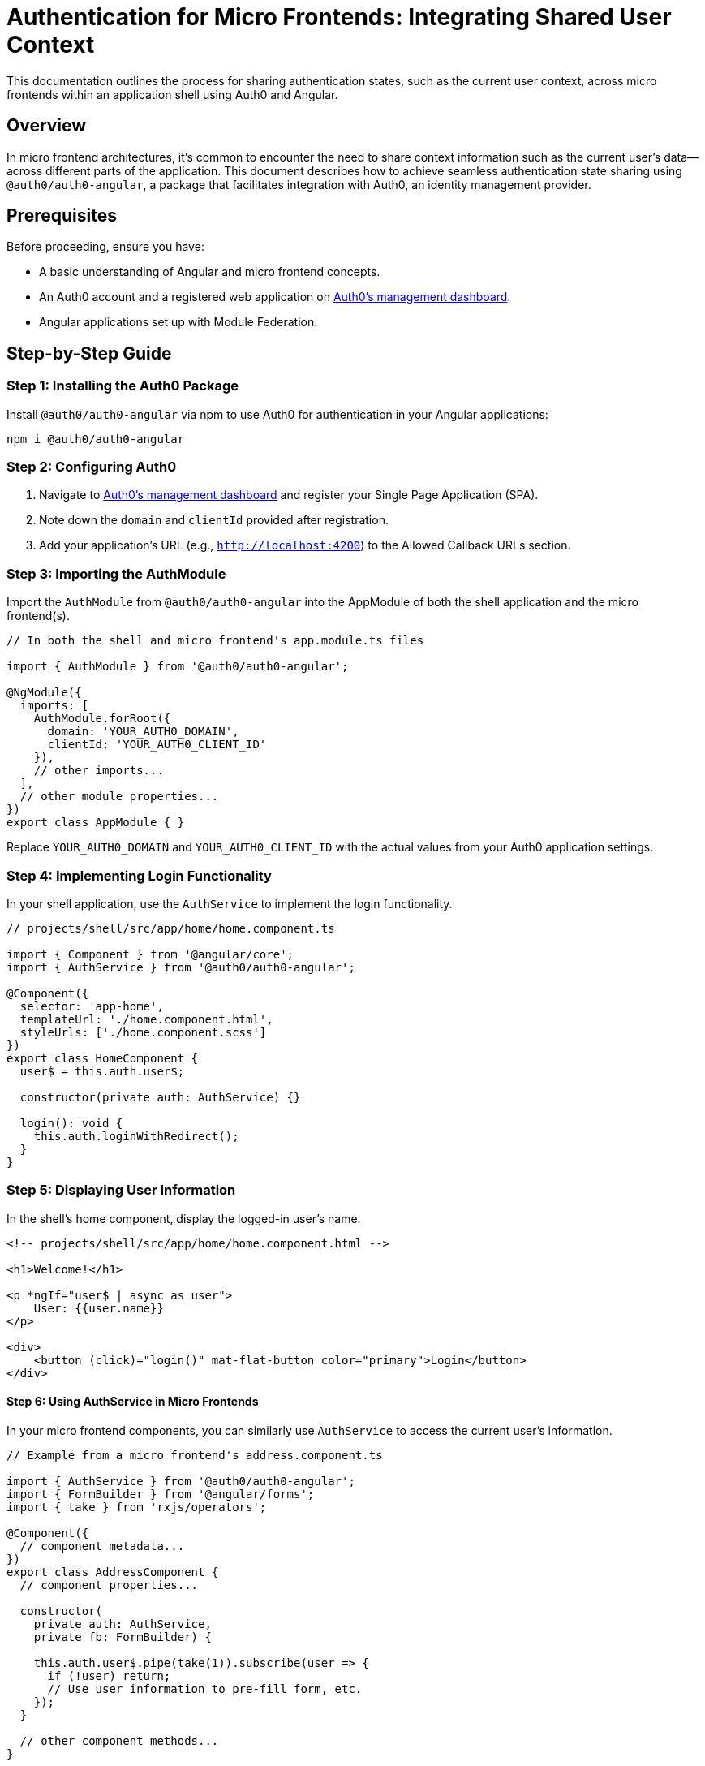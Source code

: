 = Authentication for Micro Frontends: Integrating Shared User Context

This documentation outlines the process for sharing authentication states, such as the current user context, across micro frontends within an application shell using Auth0 and Angular.

== Overview

In micro frontend architectures, it's common to encounter the need to share context information such as the current user's data—across different parts of the application. This document describes how to achieve seamless authentication state sharing using `@auth0/auth0-angular`, a package that facilitates integration with Auth0, an identity management provider.

== Prerequisites

Before proceeding, ensure you have:

- A basic understanding of Angular and micro frontend concepts.
- An Auth0 account and a registered web application on https://manage.auth0.com/[Auth0's management dashboard].
- Angular applications set up with Module Federation.

== Step-by-Step Guide

=== Step 1: Installing the Auth0 Package

Install `@auth0/auth0-angular` via npm to use Auth0 for authentication in your Angular applications:

[source, bash]
----
npm i @auth0/auth0-angular
----

=== Step 2: Configuring Auth0

1. Navigate to https://manage.auth0.com/[Auth0's management dashboard] and register your Single Page Application (SPA).
2. Note down the `domain` and `clientId` provided after registration.
3. Add your application's URL (e.g., `http://localhost:4200`) to the Allowed Callback URLs section.

=== Step 3: Importing the AuthModule

Import the `AuthModule` from `@auth0/auth0-angular` into the AppModule of both the shell application and the micro frontend(s).

[source, typescript]
----
// In both the shell and micro frontend's app.module.ts files

import { AuthModule } from '@auth0/auth0-angular';

@NgModule({
  imports: [
    AuthModule.forRoot({
      domain: 'YOUR_AUTH0_DOMAIN',
      clientId: 'YOUR_AUTH0_CLIENT_ID'
    }),
    // other imports...
  ],
  // other module properties...
})
export class AppModule { }
----

Replace `YOUR_AUTH0_DOMAIN` and `YOUR_AUTH0_CLIENT_ID` with the actual values from your Auth0 application settings.

=== Step 4: Implementing Login Functionality

In your shell application, use the `AuthService` to implement the login functionality.

[source, typescript]
----
// projects/shell/src/app/home/home.component.ts

import { Component } from '@angular/core';
import { AuthService } from '@auth0/auth0-angular';

@Component({
  selector: 'app-home',
  templateUrl: './home.component.html',
  styleUrls: ['./home.component.scss']
})
export class HomeComponent {
  user$ = this.auth.user$;

  constructor(private auth: AuthService) {}

  login(): void {
    this.auth.loginWithRedirect();
  }
}
----

=== Step 5: Displaying User Information

In the shell's home component, display the logged-in user's name.

[source, html]
----
<!-- projects/shell/src/app/home/home.component.html -->

<h1>Welcome!</h1>

<p *ngIf="user$ | async as user">
    User: {{user.name}}
</p>

<div>
    <button (click)="login()" mat-flat-button color="primary">Login</button>
</div>
----

==== Step 6: Using AuthService in Micro Frontends

In your micro frontend components, you can similarly use `AuthService` to access the current user's information.

[source, typescript]
----
// Example from a micro frontend's address.component.ts

import { AuthService } from '@auth0/auth0-angular';
import { FormBuilder } from '@angular/forms';
import { take } from 'rxjs/operators';

@Component({
  // component metadata...
})
export class AddressComponent {
  // component properties...

  constructor(
    private auth: AuthService,
    private fb: FormBuilder) {
    
    this.auth.user$.pipe(take(1)).subscribe(user => {
      if (!user) return;
      // Use user information to pre-fill form, etc.
    });
  }

  // other component methods...
}
----

=== Step 7: Configuring Module Federation for Shared Authentication

Ensure the `@auth0/auth0-angular` package is shared across your shell and micro frontends to maintain a single authentication state.

[source, typescript]
----
// In webpack.config.js of both shell and micro frontends

module.exports = {
  // existing configuration...
  shared: share({
    "@auth0/auth0-angular": { singleton: true, strictVersion: true, requiredVersion: 'auto' },
    // other shared packages...
  })
};
----

This configuration ensures a single instance of the `AuthService` is used across your application, facilitating shared authentication state.

==== Conclusion

Following these steps, you can achieve seamless authentication state sharing across micro frontends in your Angular applications. This setup not only simplifies managing user contexts but also enhances the overall user experience by maintaining consistent authentication states across your application's modular components.